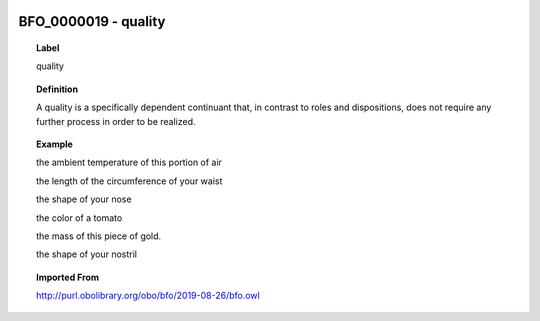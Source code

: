
  .. _BFO_0000019:
  .. _quality:
  .. index:: 
     single: BFO_0000019; quality
     single: quality; BFO_0000019

BFO_0000019 - quality
====================================================================================

.. topic:: Label

    quality

.. topic:: Definition

    A quality is a specifically dependent continuant that, in contrast to roles and dispositions, does not require any further process in order to be realized.

.. topic:: Example

    the ambient temperature of this portion of air

    the length of the circumference of your waist

    the shape of your nose

    the color of a tomato

    the mass of this piece of gold.

    the shape of your nostril

.. topic:: Imported From

    http://purl.obolibrary.org/obo/bfo/2019-08-26/bfo.owl

